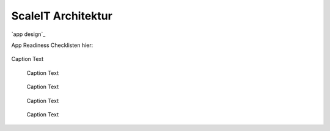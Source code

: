 .. _ScaleIT Architektur:
ScaleIT Architektur
===================

`app design`_

App Readiness Checklisten hier:


.. figure:: img/architektur.png
   :scale: 50 %
   :align: center
   :alt: ScaleIT value proposition in one glance

   Caption Text

.. figure:: img/architektur_sidecar_pattern2.png
   :scale: 50 %
   :alt: ScaleIT value proposition in one glance

   Caption Text

.. figure:: img/architektur_sidecar_pattern.png
   :scale: 50 %
   :alt: ScaleIT value proposition in one glance

   Caption Text

.. figure:: img/architektur_sidecar_pattern_saap.png
   :scale: 50 %
   :alt: ScaleIT value proposition in one glance

   Caption Text

.. figure:: img/architektur_app_anatomie.png
   :scale: 50 %
   :alt: ScaleIT value proposition in one glance

   Caption Text